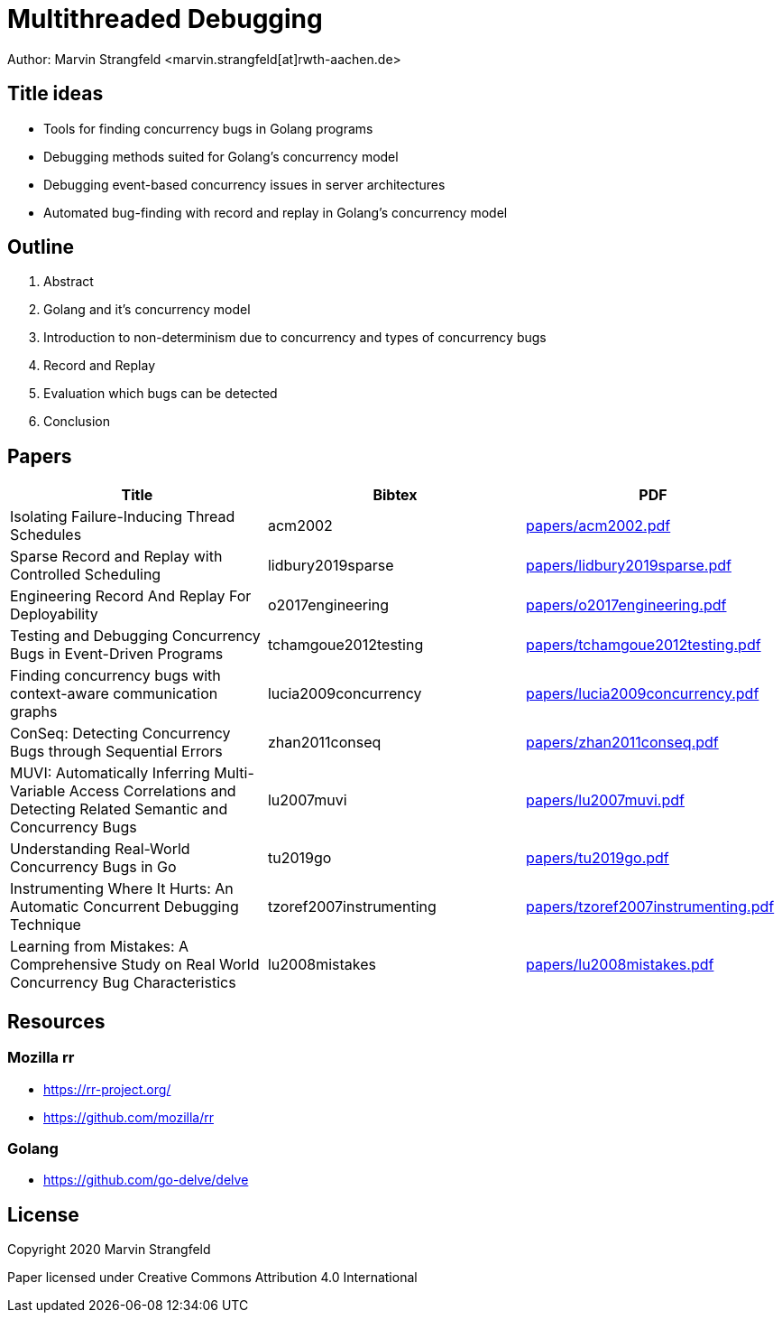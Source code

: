 = Multithreaded Debugging

Author: Marvin Strangfeld <marvin.strangfeld[at]rwth-aachen.de>

== Title ideas

* Tools for finding concurrency bugs in Golang programs
* Debugging methods suited for Golang's concurrency model
* Debugging event-based concurrency issues in server architectures
* Automated bug-finding with record and replay in Golang's concurrency model

== Outline

1. Abstract
2. Golang and it's concurrency model
2. Introduction to non-determinism due to concurrency and types of concurrency bugs
3. Record and Replay
4. Evaluation which bugs can be detected
5. Conclusion

== Papers

|===
|Title |Bibtex |PDF

|Isolating Failure-Inducing Thread Schedules
|acm2002
|link:papers/acm2002.pdf[]

|Sparse Record and Replay with Controlled Scheduling
|lidbury2019sparse
|link:papers/lidbury2019sparse.pdf[]

|Engineering Record And Replay For Deployability
|o2017engineering
|link:papers/o2017engineering.pdf[]

|Testing and Debugging Concurrency Bugs in Event-Driven Programs
|tchamgoue2012testing
|link:papers/tchamgoue2012testing.pdf[]

|Finding concurrency bugs with context-aware communication graphs
|lucia2009concurrency
|link:papers/lucia2009concurrency.pdf[]

|ConSeq: Detecting Concurrency Bugs through Sequential Errors
|zhan2011conseq
|link:papers/zhan2011conseq.pdf[]

|MUVI: Automatically Inferring Multi-Variable Access Correlations and Detecting Related Semantic and Concurrency Bugs
|lu2007muvi
|link:papers/lu2007muvi.pdf[]

|Understanding Real-World Concurrency Bugs in Go
|tu2019go
|link:papers/tu2019go.pdf[]

|Instrumenting Where It Hurts: An Automatic Concurrent Debugging Technique
|tzoref2007instrumenting
|link:papers/tzoref2007instrumenting.pdf[]

|Learning from Mistakes: A Comprehensive Study on Real World Concurrency Bug Characteristics
|lu2008mistakes
|link:papers/lu2008mistakes.pdf[]

|===

== Resources

=== Mozilla rr
* https://rr-project.org/
* https://github.com/mozilla/rr

=== Golang
* https://github.com/go-delve/delve


== License

Copyright 2020 Marvin Strangfeld

Paper licensed under Creative Commons Attribution 4.0 International
